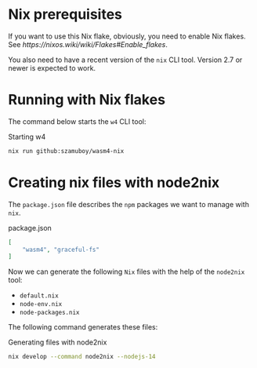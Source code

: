 * Nix prerequisites

If you want to use this Nix flake, obviously, you need to enable Nix flakes.
See[[ https://nixos.wiki/wiki/Flakes#Enable_flakes]].

You also need to have a recent version of the =nix= CLI tool. Version 2.7 or
newer is expected to work.

* Running with Nix flakes

The command below starts the =w4= CLI tool:

#+caption: Starting w4
#+name: w4-run
#+begin_src bash :eval never
  nix run github:szamuboy/wasm4-nix
#+end_src

* Creating nix files with node2nix

The =package.json= file describes the =npm= packages we want to manage with
=nix=.

#+caption: package.json
#+name: package-json
#+begin_src json :tangle package.json
  [
      "wasm4", "graceful-fs"
  ]
#+end_src

Now we can generate the following =Nix= files with the help of the =node2nix=
tool:
- =default.nix=
- =node-env.nix=
- =node-packages.nix=

The following command generates these files:

#+caption: Generating files with node2nix
#+name: run-node2nix
#+begin_src bash :results output
  nix develop --command node2nix --nodejs-14
#+end_src
